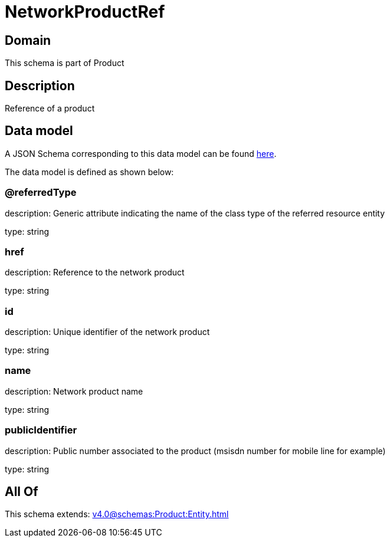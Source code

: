 = NetworkProductRef

[#domain]
== Domain

This schema is part of Product

[#description]
== Description

Reference of a product


[#data_model]
== Data model

A JSON Schema corresponding to this data model can be found https://tmforum.org[here].

The data model is defined as shown below:


=== @referredType
description: Generic attribute indicating the name of the class type of the referred resource entity

type: string


=== href
description: Reference to the network product

type: string


=== id
description: Unique identifier of the network product

type: string


=== name
description: Network product name

type: string


=== publicIdentifier
description: Public number associated to the product (msisdn number for mobile line for example)

type: string


[#all_of]
== All Of

This schema extends: xref:v4.0@schemas:Product:Entity.adoc[]
